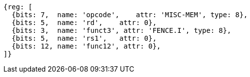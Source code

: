 //# 3 "Zifencei" Instruction-Fetch Fence, Version 2.0

[wavedrom, ,]
....
{reg: [
  {bits: 7,  name: 'opcode',    attr: 'MISC-MEM', type: 8},
  {bits: 5,  name: 'rd',    attr: 0},
  {bits: 3,  name: 'funct3', attr: 'FENCE.I', type: 8},
  {bits: 5,  name: 'rs1',   attr: 0},
  {bits: 12, name: 'func12', attr: 0},
]}
....
